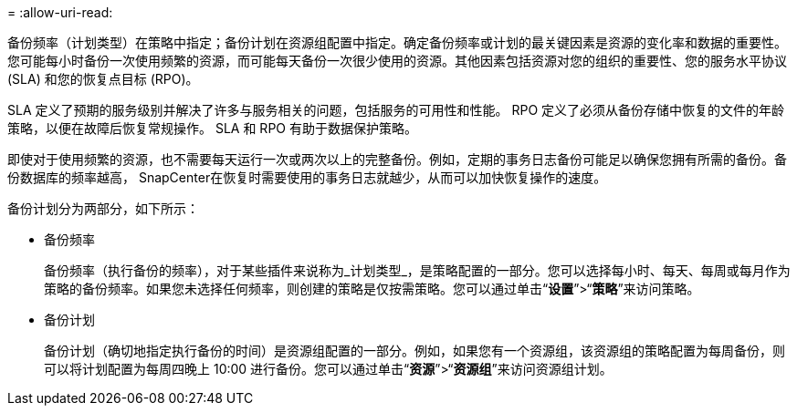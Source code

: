 = 
:allow-uri-read: 


备份频率（计划类型）在策略中指定；备份计划在资源组配置中指定。确定备份频率或计划的最关键因素是资源的变化率和数据的重要性。您可能每小时备份一次使用频繁的资源，而可能每天备份一次很少使用的资源。其他因素包括资源对您的组织的重要性、您的服务水平协议 (SLA) 和您的恢复点目标 (RPO)。

SLA 定义了预期的服务级别并解决了许多与服务相关的问题，包括服务的可用性和性能。  RPO 定义了必须从备份存储中恢复的文件的年龄策略，以便在故障后恢复常规操作。  SLA 和 RPO 有助于数据保护策略。

即使对于使用频繁的资源，也不需要每天运行一次或两次以上的完整备份。例如，定期的事务日志备份可能足以确保您拥有所需的备份。备份数据库的频率越高， SnapCenter在恢复时需要使用的事务日志就越少，从而可以加快恢复操作的速度。

备份计划分为两部分，如下所示：

* 备份频率
+
备份频率（执行备份的频率），对于某些插件来说称为_计划类型_，是策略配置的一部分。您可以选择每小时、每天、每周或每月作为策略的备份频率。如果您未选择任何频率，则创建的策略是仅按需策略。您可以通过单击“*设置*”>“*策略*”来访问策略。

* 备份计划
+
备份计划（确切地指定执行备份的时间）是资源组配置的一部分。例如，如果您有一个资源组，该资源组的策略配置为每周备份，则可以将计划配置为每周四晚上 10:00 进行备份。您可以通过单击“*资源*”>“*资源组*”来访问资源组计划。


